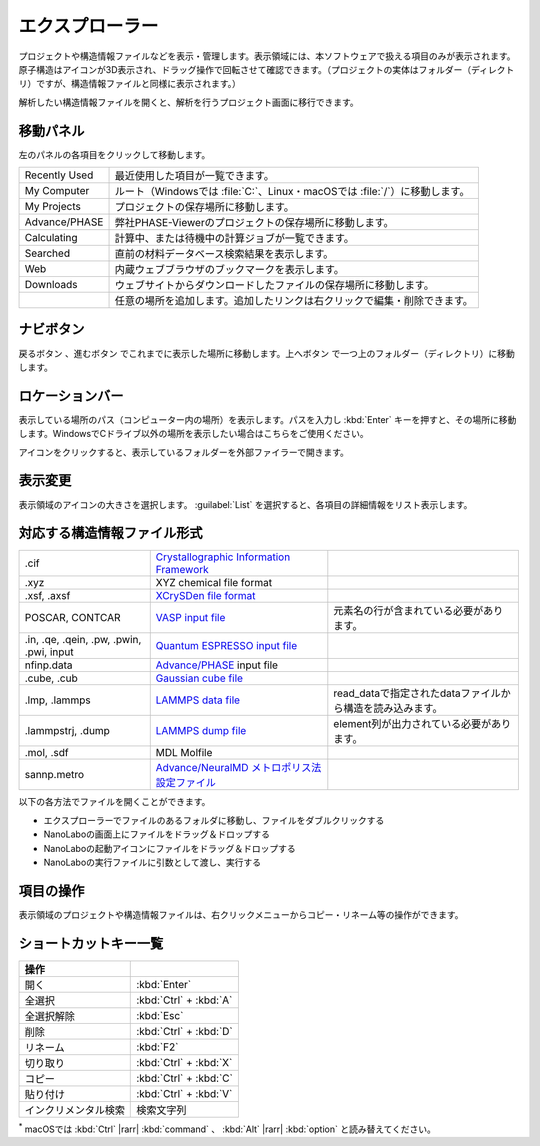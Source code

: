 .. _explorer:

================
エクスプローラー
================

プロジェクトや構造情報ファイルなどを表示・管理します。表示領域には、本ソフトウェアで扱える項目のみが表示されます。原子構造はアイコンが3D表示され、ドラッグ操作で回転させて確認できます。（プロジェクトの実体はフォルダー（ディレクトリ）ですが、構造情報ファイルと同様に表示されます。）

解析したい構造情報ファイルを開くと、解析を行うプロジェクト画面に移行できます。

.. image:: /img/explorer.svg

.. _navipanel:

移動パネル
===================

左のパネルの各項目をクリックして移動します。

.. table::
   :widths: auto

   +---------------+----------------------------------------------------------------------------+
   | Recently Used | 最近使用した項目が一覧できます。                                           |
   +---------------+----------------------------------------------------------------------------+
   | My Computer   | ルート（Windowsでは :file:`C:`、Linux・macOSでは :file:`/`）に移動します。 |
   +---------------+----------------------------------------------------------------------------+
   | My Projects   | プロジェクトの保存場所に移動します。                                       |
   +---------------+----------------------------------------------------------------------------+
   | Advance/PHASE | 弊社PHASE-Viewerのプロジェクトの保存場所に移動します。                     |
   +---------------+----------------------------------------------------------------------------+
   | Calculating   | 計算中、または待機中の計算ジョブが一覧できます。                           |
   +---------------+----------------------------------------------------------------------------+
   | Searched      | 直前の材料データベース検索結果を表示します。                               |
   +---------------+----------------------------------------------------------------------------+
   | Web           | 内蔵ウェブブラウザのブックマークを表示します。                             |
   +---------------+----------------------------------------------------------------------------+
   | Downloads     | ウェブサイトからダウンロードしたファイルの保存場所に移動します。           |
   +---------------+----------------------------------------------------------------------------+
   | |add|         | 任意の場所を追加します。追加したリンクは右クリックで編集・削除できます。   |
   +---------------+----------------------------------------------------------------------------+

.. |add| image:: /img/add.png

.. _navibutton:

ナビボタン
======================

戻るボタン |back| 、進むボタン |fwd| でこれまでに表示した場所に移動します。上へボタン |up| で一つ上のフォルダー（ディレクトリ）に移動します。

.. |back| image:: /img/back.png
.. |fwd| image:: /img/fwd.png
.. |up| image:: /img/up.png

.. _locationbar:

ロケーションバー
======================

表示している場所のパス（コンピューター内の場所）を表示します。パスを入力し :kbd:`Enter` キーを押すと、その場所に移動します。WindowsでCドライブ以外の場所を表示したい場合はこちらをご使用ください。

|folder| アイコンをクリックすると、表示しているフォルダーを外部ファイラーで開きます。

.. |folder| image:: /img/folder.png

.. _view:

表示変更
======================

表示領域のアイコンの大きさを選択します。 :guilabel:`List` を選択すると、各項目の詳細情報をリスト表示します。

.. _filetype:

対応する構造情報ファイル形式
=================================

.. table::
   :widths: auto

   +-------------------------------------------+--------------------------------------------------+------------------------------------------------------------+
   | .cif                                      | `Crystallographic Information Framework`_        |                                                            |
   +-------------------------------------------+--------------------------------------------------+------------------------------------------------------------+
   | .xyz                                      | XYZ chemical file format                         |                                                            |
   +-------------------------------------------+--------------------------------------------------+------------------------------------------------------------+
   | .xsf, .axsf                               | `XCrySDen file format`_                          |                                                            |
   +-------------------------------------------+--------------------------------------------------+------------------------------------------------------------+
   | POSCAR, CONTCAR                           | `VASP input file`_                               | 元素名の行が含まれている必要があります。                   |
   +-------------------------------------------+--------------------------------------------------+------------------------------------------------------------+
   | .in, .qe, .qein, .pw, .pwin, .pwi, input  | `Quantum ESPRESSO input file`_                   |                                                            |
   +-------------------------------------------+--------------------------------------------------+------------------------------------------------------------+
   | nfinp.data                                | `Advance/PHASE`_ input file                      |                                                            |
   +-------------------------------------------+--------------------------------------------------+------------------------------------------------------------+
   | .cube, .cub                               | `Gaussian cube file`_                            |                                                            |
   +-------------------------------------------+--------------------------------------------------+------------------------------------------------------------+
   | .lmp, .lammps                             | `LAMMPS data file`_                              | read_dataで指定されたdataファイルから構造を読み込みます。  |
   +-------------------------------------------+--------------------------------------------------+------------------------------------------------------------+
   | .lammpstrj, .dump                         | `LAMMPS dump file`_                              | element列が出力されている必要があります。                  |
   +-------------------------------------------+--------------------------------------------------+------------------------------------------------------------+
   | .mol, .sdf                                | MDL Molfile                                      |                                                            |
   +-------------------------------------------+--------------------------------------------------+------------------------------------------------------------+
   | sannp.metro                               | `Advance/NeuralMD メトロポリス法設定ファイル`_   |                                                            |
   +-------------------------------------------+--------------------------------------------------+------------------------------------------------------------+

.. _`Crystallographic Information Framework`: https://www.iucr.org/resources/cif
.. _`XCrySDen file format`: http://www.xcrysden.org/doc/XSF.html
.. _`VASP input file`: https://www.vasp.at/wiki/index.php/POSCAR
.. _`Quantum ESPRESSO input file`: https://www.quantum-espresso.org/Doc/INPUT_PW.html
.. _`Advance/PHASE`: https://www.advancesoft.jp/products/nano/advance-phase/
.. _`Gaussian cube file`: https://gaussian.com/cubegen/
.. _`LAMMPS data file`: https://docs.lammps.org/read_data.html
.. _`LAMMPS dump file`: https://docs.lammps.org/dump.html
.. _`Advance/NeuralMD メトロポリス法設定ファイル`: https://neuralmd-doc.readthedocs.io/ja/latest/usage/metro.html

以下の各方法でファイルを開くことができます。

- エクスプローラーでファイルのあるフォルダに移動し、ファイルをダブルクリックする
- NanoLaboの画面上にファイルをドラッグ＆ドロップする
- NanoLaboの起動アイコンにファイルをドラッグ＆ドロップする
- NanoLaboの実行ファイルに引数として渡し、実行する

.. _manipulation:

項目の操作
============

表示領域のプロジェクトや構造情報ファイルは、右クリックメニューからコピー・リネーム等の操作ができます。

.. _shortcutkeys_explorer:

ショートカットキー一覧
==========================

.. table::
   :widths: auto

   +---------------------------------------+------------------------------------------------------------------------------------+
   | 操作                                  |                                                                                    |
   +=======================================+====================================================================================+
   | 開く                                  | :kbd:`Enter`                                                                       |
   +---------------------------------------+------------------------------------------------------------------------------------+
   | 全選択                                | :kbd:`Ctrl` + :kbd:`A`                                                             |
   +---------------------------------------+------------------------------------------------------------------------------------+
   | 全選択解除                            | :kbd:`Esc`                                                                         |
   +---------------------------------------+------------------------------------------------------------------------------------+
   | 削除                                  | :kbd:`Ctrl` + :kbd:`D`                                                             |
   +---------------------------------------+------------------------------------------------------------------------------------+
   | リネーム                              | :kbd:`F2`                                                                          |
   +---------------------------------------+------------------------------------------------------------------------------------+
   | 切り取り                              | :kbd:`Ctrl` + :kbd:`X`                                                             |
   +---------------------------------------+------------------------------------------------------------------------------------+
   | コピー                                | :kbd:`Ctrl` + :kbd:`C`                                                             |
   +---------------------------------------+------------------------------------------------------------------------------------+
   | 貼り付け                              | :kbd:`Ctrl` + :kbd:`V`                                                             |
   +---------------------------------------+------------------------------------------------------------------------------------+
   | インクリメンタル検索                  | 検索文字列                                                                         |
   +---------------------------------------+------------------------------------------------------------------------------------+

`*`:sup: macOSでは :kbd:`Ctrl` |rarr| :kbd:`command` 、 :kbd:`Alt` |rarr| :kbd:`option` と読み替えてください。

.. |rarr| raw:: html

   &rarr;
